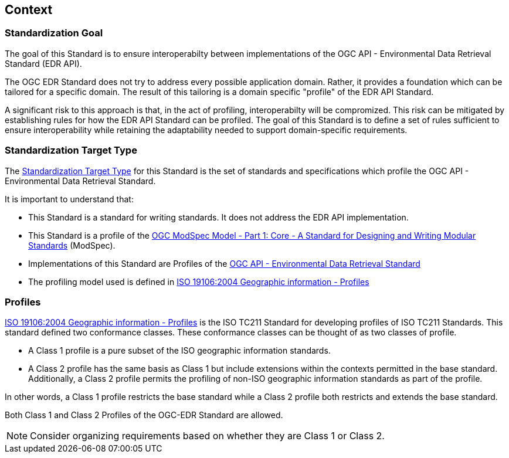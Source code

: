 [obligation=informative]
[[context-section]]

== Context

=== Standardization Goal

The goal of this Standard is to ensure interoperabilty between implementations of the OGC API - Environmental Data Retrieval Standard (EDR API).

The OGC EDR Standard does not try to address every possible application domain. Rather, it provides a foundation which can be tailored for a specific domain. The result of this tailoring is a domain specific "profile" of the EDR API Standard.

A significant risk to this approach is that, in the act of profiling, interoperabilty will be compromized. This risk can be mitigated by establishing rules for how the EDR API Standard can be profiled. The goal of this Standard is to define a set of rules sufficient to ensure interoperability while retaining the adaptability needed to support domain-specific requirements.

=== Standardization Target Type

The <<standardization_target_type-definition,Standardization Target Type>> for this Standard is the set of standards and specifications which profile the OGC API - Environmental Data Retrieval Standard.  

It is important to understand that:

* This Standard is a standard for writing standards. It does not address the EDR API implementation.
* This Standard is a profile of the <<ogc-modspec,OGC ModSpec Model - Part 1: Core - A Standard for Designing and Writing Modular Standards>> (ModSpec).
* Implementations of this Standard are Profiles of the <<ogc-edr,OGC API - Environmental Data Retrieval Standard>>
* The profiling model used is defined in <<iso19106,ISO 19106:2004 Geographic information - Profiles>> 

=== Profiles

<<iso19106,ISO 19106:2004 Geographic information - Profiles>> is the ISO TC211 Standard for developing profiles of ISO TC211 Standards. This standard defined two conformance classes. These conformance classes can be thought of as two classes of profile.

* A Class 1 profile is a pure subset of the ISO geographic information standards.
* A Class 2 profile has the same basis as Class 1 but include extensions within the contexts permitted in the base standard.  Additionally, a Class 2 profile permits the profiling of non-ISO geographic information standards as part of the profile. 

In other words, a Class 1 profile restricts the base standard while a Class 2 profile both restricts and extends the base standard.

Both Class 1 and Class 2 Profiles of the OGC-EDR Standard are allowed.

NOTE: Consider organizing requirements based on whether they are Class 1 or Class 2.



